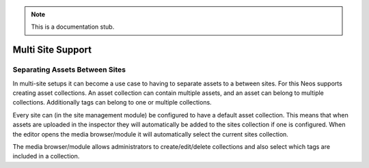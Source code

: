 .. note::
  This is a documentation stub.

.. _multi-site:

==================
Multi Site Support
==================

Separating Assets Between Sites
===============================

In multi-site setups it can become a use case to having to separate assets to a between sites. For this Neos supports
creating asset collections. An asset collection can contain multiple assets, and an asset can belong to multiple
collections. Additionally tags can belong to one or multiple collections.

Every site can (in the site management module) be configured to have a default asset collection. This means that when
assets are uploaded in the inspector they will automatically be added to the sites collection if one is configured.
When the editor opens the media browser/module it will automatically select the current sites collection.

The media browser/module allows administrators to create/edit/delete collections and also select which tags are
included in a collection.